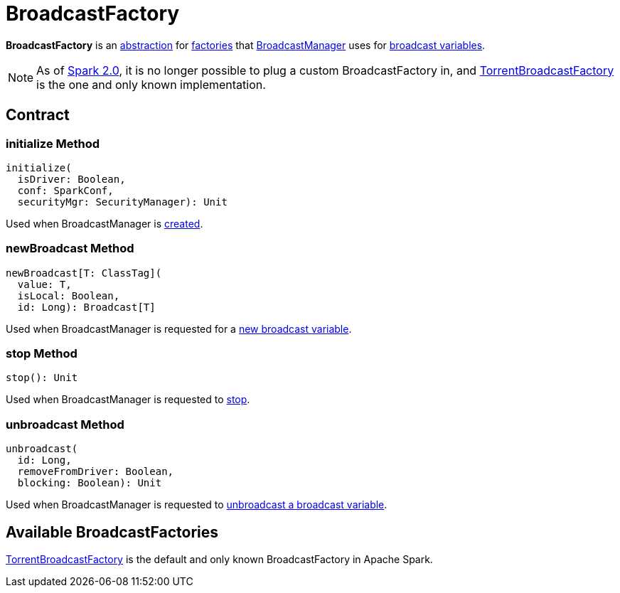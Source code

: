 = BroadcastFactory

*BroadcastFactory* is an <<contract, abstraction>> for <<implementations, factories>> that xref:core:BroadcastManager.adoc[BroadcastManager] uses for xref:ROOT:spark-broadcast.adoc[broadcast variables].

NOTE: As of https://issues.apache.org/jira/browse/SPARK-12588[Spark 2.0], it is no longer possible to plug a custom BroadcastFactory in, and xref:core:TorrentBroadcastFactory.adoc[TorrentBroadcastFactory] is the one and only known implementation.

== [[contract]] Contract

=== [[initialize]] initialize Method

[source,scala]
----
initialize(
  isDriver: Boolean,
  conf: SparkConf,
  securityMgr: SecurityManager): Unit
----

Used when BroadcastManager is xref:BroadcastManager.adoc#creating-instance[created].

=== [[newBroadcast]] newBroadcast Method

[source,scala]
----
newBroadcast[T: ClassTag](
  value: T,
  isLocal: Boolean,
  id: Long): Broadcast[T]
----

Used when BroadcastManager is requested for a xref:BroadcastManager.adoc#newBroadcast[new broadcast variable].

=== [[stop]] stop Method

[source,scala]
----
stop(): Unit
----

Used when BroadcastManager is requested to xref:BroadcastManager.adoc#stop[stop].

=== [[unbroadcast]] unbroadcast Method

[source,scala]
----
unbroadcast(
  id: Long,
  removeFromDriver: Boolean,
  blocking: Boolean): Unit
----

Used when BroadcastManager is requested to xref:BroadcastManager.adoc#unbroadcast[unbroadcast a broadcast variable].

== [[implementations]] Available BroadcastFactories

xref:core:TorrentBroadcastFactory.adoc[TorrentBroadcastFactory] is the default and only known BroadcastFactory in Apache Spark.
